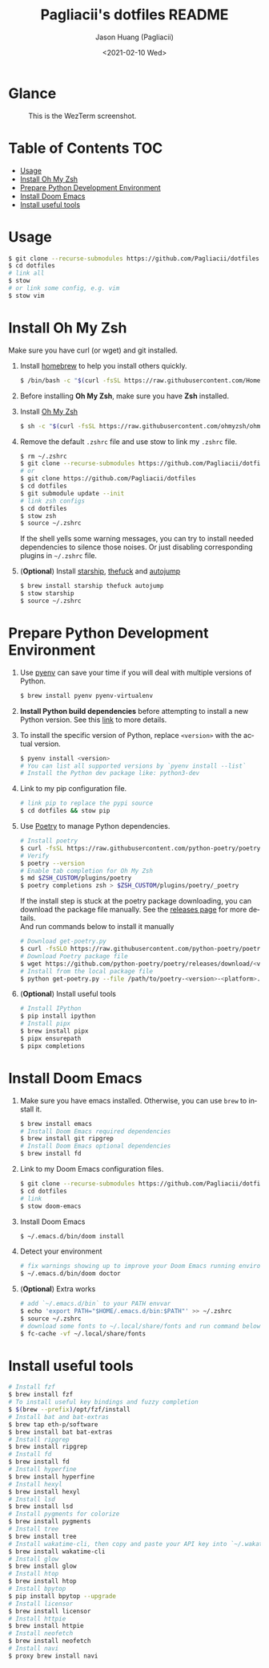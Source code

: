 #+TITLE:       Pagliacii's dotfiles README
#+AUTHOR:      Jason Huang (Pagliacii)
#+EMAIL:       huangmianrui0310@outlook.com
#+DATE:        <2021-02-10 Wed>

#+DESCRIPTION: Recording some installation notes.
#+KEYWORDS:    README, dotfiles
#+LANGUAGE:    en
#+STARTUP:     content

* Glance

#+CAPTION: This is the WezTerm screenshot.
[[./img/screenshot.png]]

* Table of Contents :TOC:
- [[#usage][Usage]]
- [[#install-oh-my-zsh][Install Oh My Zsh]]
- [[#prepare-python-development-environment][Prepare Python Development Environment]]
- [[#install-doom-emacs][Install Doom Emacs]]
- [[#install-useful-tools][Install useful tools]]

* Usage

#+BEGIN_SRC bash
$ git clone --recurse-submodules https://github.com/Pagliacii/dotfiles
$ cd dotfiles
# link all
$ stow
# or link some config, e.g. vim
$ stow vim
#+END_SRC

* Install Oh My Zsh

Make sure you have curl (or wget) and git installed.

1. Install [[https://brew.sh/][homebrew]] to help you install others quickly.

   #+BEGIN_SRC bash
$ /bin/bash -c "$(curl -fsSL https://raw.githubusercontent.com/Homebrew/install/HEAD/install.sh)"
   #+END_SRC

2. Before installing *Oh My Zsh*, make sure you have *Zsh* installed.

3. Install [[https://github.com/ohmyzsh/ohmyzsh][Oh My Zsh]]

   #+BEGIN_SRC bash
$ sh -c "$(curl -fsSL https://raw.githubusercontent.com/ohmyzsh/ohmyzsh/master/tools/install.sh)"
   #+END_SRC

4. Remove the default ~.zshrc~ file and use stow to link my ~.zshrc~ file.

   #+BEGIN_SRC bash
$ rm ~/.zshrc
$ git clone --recurse-submodules https://github.com/Pagliacii/dotfiles
# or
$ git clone https://github.com/Pagliacii/dotfiles
$ cd dotfiles
$ git submodule update --init
# link zsh configs
$ cd dotfiles
$ stow zsh
$ source ~/.zshrc
   #+END_SRC

    If the shell yells some warning messages, you can try to install needed dependencies to silence those noises. Or just disabling corresponding plugins in ~~/.zshrc~ file.

5. (*Optional*) Install [[https://starship.rs/][starship]], [[https://github.com/nvbn/thefuck][thefuck]] and [[https://github.com/wting/autojump][autojump]]

   #+BEGIN_SRC bash
$ brew install starship thefuck autojump
$ stow starship
$ source ~/.zshrc
   #+END_SRC

* Prepare Python Development Environment

1. Use [[https://github.com/pyenv/pyenv][pyenv]] can save your time if you will deal with multiple versions of Python.

   #+BEGIN_SRC bash
$ brew install pyenv pyenv-virtualenv
   #+END_SRC

2. *Install Python build dependencies* before attempting to install a new Python version. See this [[https://github.com/pyenv/pyenv/wiki#suggested-build-environment][link]] to more details.

3. To install the specific version of Python, replace ~<version>~ with the actual version.

   #+BEGIN_SRC bash
$ pyenv install <version>
# You can list all supported versions by `pyenv install --list`
# Install the Python dev package like: python3-dev
   #+END_SRC

4. Link to my pip configuration file.

   #+BEGIN_SRC bash
# link pip to replace the pypi source
$ cd dotfiles && stow pip
   #+END_SRC

5. Use [[https://python-poetry.org][Poetry]] to manage Python dependencies.

   #+BEGIN_SRC bash
# Install poetry
$ curl -fsSL https://raw.githubusercontent.com/python-poetry/poetry/master/get-poetry.py | python -
# Verify
$ poetry --version
# Enable tab completion for Oh My Zsh
$ md $ZSH_CUSTOM/plugins/poetry
$ poetry completions zsh > $ZSH_CUSTOM/plugins/poetry/_poetry
   #+END_SRC

   If the install step is stuck at the poetry package downloading, you can download the package file manually. See the [[https://github.com/python-poetry/poetry/releases][releases page]] for more details. \\
   And run commands below to install it manually

   #+BEGIN_SRC bash
# Download get-poetry.py
$ curl -fsSLO https://raw.githubusercontent.com/python-poetry/poetry/master/get-poetry.py
# Download Poetry package file
$ wget https://github.com/python-poetry/poetry/releases/download/<version>/poetry-<version>-<platform>.tar.gz
# Install from the local package file
$ python get-poetry.py --file /path/to/poetry-<version>-<platform>.tar.gz
   #+END_SRC

6. (*Optional*) Install useful tools

   #+BEGIN_SRC bash
# Install IPython
$ pip install ipython
# Install pipx
$ brew install pipx
$ pipx ensurepath
$ pipx completions
   #+END_SRC

* Install Doom Emacs

1. Make sure you have emacs installed. Otherwise, you can use ~brew~ to install it.

   #+BEGIN_SRC bash
$ brew install emacs
# Install Doom Emacs required dependencies
$ brew install git ripgrep
# Install Doom Emacs optional dependencies
$ brew install fd
   #+END_SRC

2. Link to my Doom Emacs configuration files.

   #+BEGIN_SRC bash
$ git clone --recurse-submodules https://github.com/Pagliacii/dotfiles
$ cd dotfiles
# link
$ stow doom-emacs
   #+END_SRC

3. Install Doom Emacs

   #+BEGIN_SRC bash
$ ~/.emacs.d/bin/doom install
   #+END_SRC

4. Detect your environment

   #+BEGIN_SRC bash
# fix warnings showing up to improve your Doom Emacs running environment
$ ~/.emacs.d/bin/doom doctor
   #+END_SRC

5. (*Optional*) Extra works

   #+BEGIN_SRC bash
# add `~/.emacs.d/bin` to your PATH envvar
$ echo 'export PATH="$HOME/.emacs.d/bin:$PATH"' >> ~/.zshrc
$ source ~/.zshrc
# download some fonts to ~/.local/share/fonts and run command below
$ fc-cache -vf ~/.local/share/fonts
   #+END_SRC

* Install useful tools

#+BEGIN_SRC bash
# Install fzf
$ brew install fzf
# To install useful key bindings and fuzzy completion
$ $(brew --prefix)/opt/fzf/install
# Install bat and bat-extras
$ brew tap eth-p/software
$ brew install bat bat-extras
# Install ripgrep
$ brew install ripgrep
# Install fd
$ brew install fd
# Install hyperfine
$ brew install hyperfine
# Install hexyl
$ brew install hexyl
# Install lsd
$ brew install lsd
# Install pygments for colorize
$ brew install pygments
# Install tree
$ brew install tree
# Install wakatime-cli, then copy and paste your API key into `~/.wakatime.cfg` file
$ brew install wakatime-cli
# Install glow
$ brew install glow
# Install htop
$ brew install htop
# Install bpytop
$ pip install bpytop --upgrade
# Install licensor
$ brew install licensor
# Install httpie
$ brew install httpie
# Install neofetch
$ brew install neofetch
# Install navi
$ proxy brew install navi
#+END_SRC
